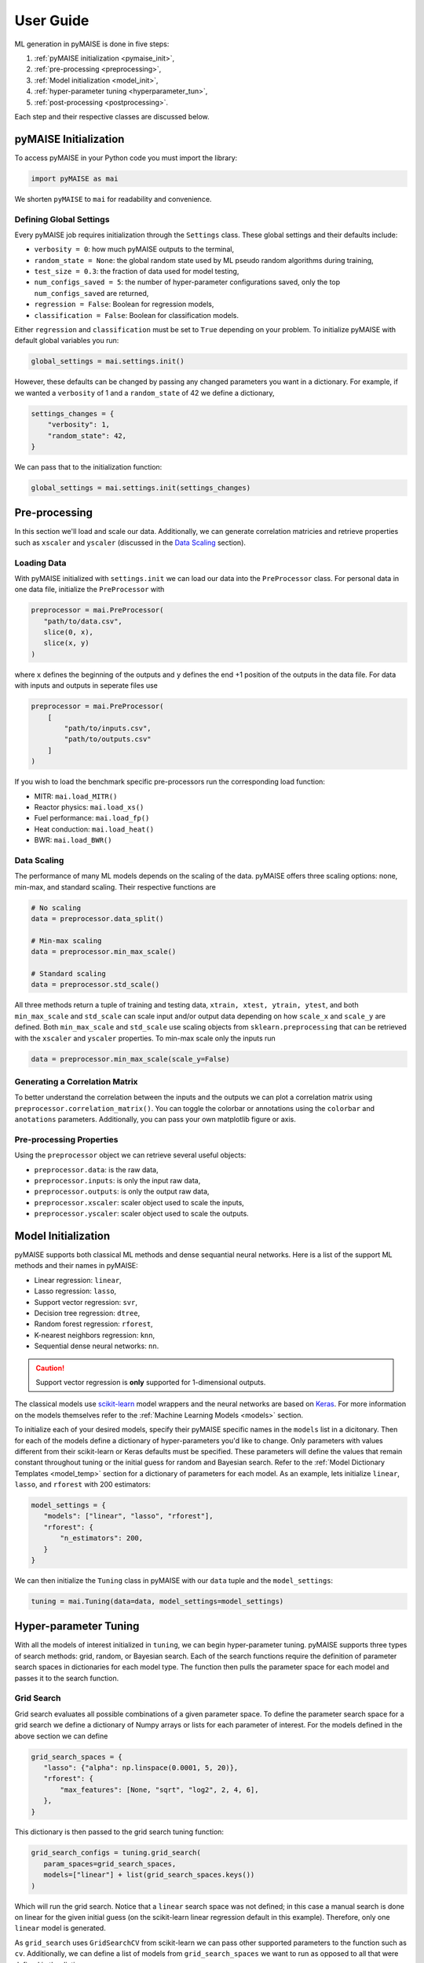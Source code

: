 ==========
User Guide
==========

ML generation in pyMAISE is done in five steps:

1. :ref:`pyMAISE initialization <pymaise_init>`, 
2. :ref:`pre-processing <preprocessing>`,
3. :ref:`Model initialization <model_init>`,
4. :ref:`hyper-parameter tuning <hyperparameter_tun>`, 
5. :ref:`post-processing <postprocessing>`.

Each step and their respective classes are discussed below.

.. _pymaise_init:

----------------------
pyMAISE Initialization
----------------------

To access pyMAISE in your Python code you must import the library:

.. code-block:: python

   import pyMAISE as mai

We shorten ``pyMAISE`` to ``mai`` for readability and convenience. 

Defining Global Settings
^^^^^^^^^^^^^^^^^^^^^^^^

Every pyMAISE job requires initialization through the ``Settings`` class. These global settings and their defaults include:

- ``verbosity = 0``: how much pyMAISE outputs to the terminal,
- ``random_state = None``: the global random state used by ML pseudo random algorithms during training,
- ``test_size = 0.3``: the fraction of data used for model testing,
- ``num_configs_saved = 5``: the number of hyper-parameter configurations saved, only the top ``num_configs_saved`` are returned,
- ``regression = False``: Boolean for regression models,
- ``classification = False``: Boolean for classification models.

Either ``regression`` and ``classification`` must be set to ``True`` depending on your problem. To initialize pyMAISE with default global variables you run:

.. code-block:: python

   global_settings = mai.settings.init()

However, these defaults can be changed by passing any changed parameters you want in a dictionary. For example, if we wanted a ``verbosity`` of 1 and a ``random_state`` of 42 we define a dictionary,

.. code-block:: python

   settings_changes = {
       "verbosity": 1,
       "random_state": 42,
   }

We can pass that to the initialization function:

.. code-block:: python

   global_settings = mai.settings.init(settings_changes)

.. _preprocessing:

--------------
Pre-processing
--------------

In this section we'll load and scale our data. Additionally, we can generate correlation matricies and retrieve properties such as ``xscaler`` and ``yscaler`` (discussed in the `Data Scaling <data_scaling>`_ section).

Loading Data
^^^^^^^^^^^^

With pyMAISE initialized with ``settings.init`` we can load our data into the ``PreProcessor`` class. For personal data in one data file, initialize the ``PreProcessor`` with

.. code-block:: python

   preprocessor = mai.PreProcessor(
      "path/to/data.csv",
      slice(0, x),
      slice(x, y)
   )

where ``x`` defines the beginning of the outputs and ``y`` defines the end +1 position of the outputs in the data file. For data with inputs and outputs in seperate files use

.. code-block:: python

   preprocessor = mai.PreProcessor(
       [
           "path/to/inputs.csv", 
           "path/to/outputs.csv"
       ]
   )

If you wish to load the benchmark specific pre-processors run the corresponding load function:

- MITR: ``mai.load_MITR()``
- Reactor physics: ``mai.load_xs()``
- Fuel performance: ``mai.load_fp()``
- Heat conduction: ``mai.load_heat()``
- BWR: ``mai.load_BWR()``

.. _data_scaling:

Data Scaling
^^^^^^^^^^^^

The performance of many ML models depends on the scaling of the data. pyMAISE offers three scaling options: none, min-max, and standard scaling. Their respective functions are

.. code-block:: python

   # No scaling
   data = preprocessor.data_split()

   # Min-max scaling
   data = preprocessor.min_max_scale()

   # Standard scaling
   data = preprocessor.std_scale()

All three methods return a tuple of training and testing data, ``xtrain, xtest, ytrain, ytest``, and both ``min_max_scale`` and ``std_scale`` can scale input and/or output data depending on how ``scale_x`` and ``scale_y`` are defined. Both ``min_max_scale`` and ``std_scale`` use scaling objects from ``sklearn.preprocessing`` that can be retrieved with the ``xscaler`` and ``yscaler`` properties. To min-max scale only the inputs run

.. code-block:: python

   data = preprocessor.min_max_scale(scale_y=False)

Generating a Correlation Matrix
^^^^^^^^^^^^^^^^^^^^^^^^^^^^^^^

To better understand the correlation between the inputs and the outputs we can plot a correlation matrix using ``preprocessor.correlation_matrix()``. You can toggle the colorbar or annotations using the ``colorbar`` and ``anotations`` parameters. Additionally, you can pass your own matplotlib figure or axis. 

Pre-processing Properties
^^^^^^^^^^^^^^^^^^^^^^^^^

Using the ``preprocessor`` object we can retrieve several useful objects:

- ``preprocessor.data``: is the raw data, 
- ``preprocessor.inputs``: is only the input raw data,
- ``preprocessor.outputs``: is only the output raw data,
- ``preprocessor.xscaler``: scaler object used to scale the inputs,
- ``preprocessor.yscaler``: scaler object used to scale the outputs. 

.. _model_init:

--------------------
Model Initialization
--------------------

pyMAISE supports both classical ML methods and dense sequantial neural networks. Here is a list of the support ML methods and their names in pyMAISE:

- Linear regression: ``linear``,
- Lasso regression: ``lasso``,
- Support vector regression: ``svr``,
- Decision tree regression: ``dtree``,
- Random forest regression: ``rforest``,
- K-nearest neighbors regression: ``knn``,
- Sequential dense neural networks: ``nn``.

.. caution:: Support vector regression is **only** supported for 1-dimensional outputs.

The classical models use `scikit-learn <https://scikit-learn.org/stable/index.html>`_ model wrappers and the neural networks are based on `Keras <https://keras.io>`_. For more information on the models themselves refer to the :ref:`Machine Learning Models <models>` section.

To initialize each of your desired models, specify their pyMAISE specific names in the ``models`` list in a dicitonary. Then for each of the models define a dictionary of hyper-parameters you'd like to change. Only parameters with values different from their scikit-learn or Keras defaults must be specified. These parameters will define the values that remain constant throughout tuning or the initial guess for random and Bayesian search. Refer to the :ref:`Model Dictionary Templates <model_temp>` section for a dictionary of parameters for each model. As an example, lets initialize ``linear``, ``lasso``, and ``rforest`` with 200 estimators:

.. code-block:: python

   model_settings = {
      "models": ["linear", "lasso", "rforest"],
      "rforest": {
          "n_estimators": 200,
      }
   }
   
We can then initialize the ``Tuning`` class in pyMAISE with our ``data`` tuple and the ``model_settings``:

.. code-block:: python

   tuning = mai.Tuning(data=data, model_settings=model_settings)

.. _hyperparameter_tun:

----------------------
Hyper-parameter Tuning
----------------------

With all the models of interest initialized in ``tuning``, we can begin hyper-parameter tuning. pyMAISE supports three types of search methods: grid, random, or Bayesian search. Each of the search functions require the definition of parameter search spaces in dictionaries for each model type. The function then pulls the parameter space for each model and passes it to the search function.

Grid Search
^^^^^^^^^^^

Grid search evaluates all possible combinations of a given parameter space. To define the parameter search space for a grid search we define a dictionary of Numpy arrays or lists for each parameter of interest. For the models defined in the above section we can define

.. code-block:: python

   grid_search_spaces = {
      "lasso": {"alpha": np.linspace(0.0001, 5, 20)},
      "rforest": {
          "max_features": [None, "sqrt", "log2", 2, 4, 6],
      },
   }

This dictionary is then passed to the grid search tuning function:

.. code-block:: python

   grid_search_configs = tuning.grid_search(
      param_spaces=grid_search_spaces,
      models=["linear"] + list(grid_search_spaces.keys())
   )

Which will run the grid search. Notice that a ``linear`` search space was not defined; in this case a manual search is done on linear for the given initial guess (on the scikit-learn linear regression default in this example). Therefore, only one ``linear`` model is generated. 

As ``grid_search`` uses ``GridSearchCV`` from scikit-learn we can pass other supported parameters to the function such as ``cv``. Additionally, we can define a list of models from ``grid_search_spaces`` we want to run as opposed to all that were defined in the dictionary. 

Random Search
^^^^^^^^^^^^^

Random search evaluates hyper-parameter configurations from randomly sampled distributions. As this method in pyMAISE uses ``RandomizedSearchCV`` from scikit-learn, we can define the parameter spaces as dictionaries of ``scipy.stats`` distributions or lists. While the number of evaluated parameter configurations grows quickly in grid search, random search requires you to define the number of iterations to sample and train models. Here is an example with ``lasso`` and ``rforest``:

.. code-block:: python

   random_search_spaces = {
      "lasso": {
          # Uniform distribution for alpha between 0.0001 - 0.01
          "alpha": scipy.stats.uniform(loc=0.0001, scale=0.0099),
      },
      "rforest": {
          "max_features": [None, "sqrt", "log2", 2, 4, 6],
      },
   }

We can then define the models, number of iterations, cross-validation, and other parameters in ``RandomizedSearchCV`` and pass those to ``random_search``:

.. code-block:: python

   random_search_configs = tuning.random_search(
      param_spaces=random_search_spaces,
      n_iter=200,
      cv=5,
   )

Bayesian Search
^^^^^^^^^^^^^^^

Bayesian search uses prior parameter configurations results to inform the next configuration of hyper-parameters to converge on the optimal hyper-parameter set. This process uses a Gaussian process surrogate function to predict the next parameter configuration with better statistics. Under the hood pyMAISE's ``bayesian_search`` function uses ``BayesSearchCV`` from scikit-optimize. Just as in grid search, we can define the parameter space using lists of minimum and maximum values or the list of categorical strings:

.. code-block:: python

   bayesian_search_spaces = {
      "lasso": {
          "alpha": [0.0001, 0.01],
      },
      "rforest": {
          "max_features": [1, 10],
      },
   }

We can then pass this to ``bayesian_search``:

.. code-block:: python

   bayesian_search_configs = tuning.bayesian_search(
      param_spaces=bayesian_search_spaces,
      n_iter=50,
   )

where we pass the parameter spaces, the number of iterations, and other parameters specific to ``BayesSearchCV``. Bayesian search will then sample between the limits defined in ``bayesian_search_spaces``. 

Convergence Plots
^^^^^^^^^^^^^^^^^

For each of the search methods you can plot a convergence plot using the ``convergence_plot`` function; however, this is more appealing for Bayesian search as it shows how the kernel converges to the optimal hyper-parameter configuration with each step. To plot a specific model such as ``nn`` run

.. code-block:: python

   tuning.convergence_plot(model_types="nn")

.. _postprocessing:

---------------
Post-processing
---------------

With our top ``num_configs_saved`` models we can pass these to the ``PostProcessor`` class for model comparison and testing. To do so we provide the ``data`` and configuration(s):

.. code-block:: python
  
   postprocessor = mai.PostProcessor(
      data=data,
      models_list=[random_search_configs, bayesian_search_configs],
   )
   
Additionally, we can pass a dictionary similar to ``model_settings`` of updated model settings to the ``new_model_settings`` parameter. With our ``PostProcessor`` initialized we can begin evaluating our models.

Performance Metrics
^^^^^^^^^^^^^^^^^^^

The performance metrics we'll use to assess and compare each of the models are

- r-squared: :math:`R^2 = 1 - \frac{\sum_{i = 1}^{n}(y_i - \hat{y_i})^2}{\sum_{i = 1}^{n}(y_i - \bar{y_i})^2}`,
- mean absolute error: :math:`MAE = \frac{1}{n}\sum_{i = 1}^{n}|y_i - \hat{y_i}|`,
- mean squared error: :math:`MSE = \frac{1}{n}\sum_{i = 1}^n(y_i - \hat{y_i})^2`,
- root mean squared error: :math:`RMSE = \sqrt{\frac{1}{n}\sum_{i = 1}^n(y_i - \hat{y_i})^2}`,

where :math:`y` is the actual outcome, :math:`\hat{y}` is the model predicted outcome, :math:`\bar` is the average outcome, and :math:`n` is the number of observations. These metrics are computed for both the training and testing data sets and are computed through the ``metrics`` function in the ``PostProcessor``. You can choose how the DataFrame is sorted, whether the features are averaged or only the metrics for one feature is computed, and which models to show. With this information you can compare the performance of each of your models on your data set.

Diagonal Validation Plots
^^^^^^^^^^^^^^^^^^^^^^^^^

After computing the performance metrics of each model, you can create diagonal validation plots that show the models predictions versus the actual result. This is done through the ``diagonal_validation_plot`` function in the ``PostProcessor`` and you can choose the model and the label to plot. Additionally, you can pass the ``yscaler`` from the ``PreProcessor`` to get representative numbers of the output. 

Validation Plots
^^^^^^^^^^^^^^^^

Similar to the diagonal validation plots, you can also plot validation plots that show the absolute relative error of the model predictions to the correct result. This is done through the ``validation_plot`` function in the ``PostProcessor``. This function has the same capabilities as ``diagonal_validation_plot``.

Neural Network Learning Plots
^^^^^^^^^^^^^^^^^^^^^^^^^^^^^

The final plotting capability of the ``PostProcessor`` is the neural network learning curves. These curves show the loss per epoch which informs the training of the neural network. With these curves you can determine if the neural network is overfit to the training data. Neural network learning curves are created through the ``nn_learning_plot`` function and you can choose with neural network model to plot.

Other Post-processing Functions
^^^^^^^^^^^^^^^^^^^^^^^^^^^^^^^

Finally, the ``PreProcessor`` is equipped with several additional methods to model analysis. These include

- ``get_params``: get the parameter configurations from a specific model,
- ``get_model``: get the model wrapper,
- ``get_predictions``: get the training and testing predictions from a specific model.
